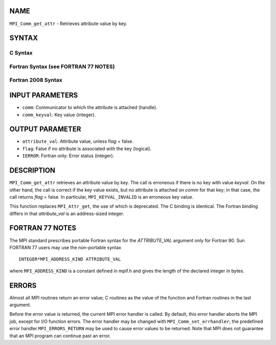 NAME
----

``MPI_Comm_get_attr`` - Retrieves attribute value by key.

SYNTAX
------

C Syntax
~~~~~~~~

.. code-block:: c
   :linenos:

   #include <mpi.h>
   int MPI_Comm_get_attr(MPI_Comm comm, int comm_keyval,
   	void *attribute_val, int *flag)

Fortran Syntax (see FORTRAN 77 NOTES)
~~~~~~~~~~~~~~~~~~~~~~~~~~~~~~~~~~~~~

.. code-block:: fortran
   :linenos:

   USE MPI
   ! or the older form: INCLUDE 'mpif.h'
   MPI_COMM_GET_ATTR(COMM, COMM_KEYVAL, ATTRIBUTE_VAL, FLAG, IERROR)
   	INTEGER	COMM, COMM_KEYVAL, IERROR
   	INTEGER(KIND=MPI_ADDRESS_KIND) ATTRIBUTE_VAL
   	LOGICAL FLAG

Fortran 2008 Syntax
~~~~~~~~~~~~~~~~~~~

.. code-block:: fortran
   :linenos:

   USE mpi_f08
   MPI_Comm_get_attr(comm, comm_keyval, attribute_val, flag, ierror)
   	TYPE(MPI_Comm), INTENT(IN) :: comm
   	INTEGER, INTENT(IN) :: comm_keyval
   	INTEGER(KIND=MPI_ADDRESS_KIND), INTENT(OUT) :: attribute_val
   	LOGICAL, INTENT(OUT) :: flag
   	INTEGER, OPTIONAL, INTENT(OUT) :: ierror

INPUT PARAMETERS
----------------

* ``comm``: Communicator to which the attribute is attached (handle). 

* ``comm_keyval``: Key value (integer). 

OUTPUT PARAMETER
----------------

* ``attribute_val``: Attribute value, unless f\ *lag* = false. 

* ``flag``: False if no attribute is associated with the key (logical). 

* ``IERROR``: Fortran only: Error status (integer). 

DESCRIPTION
-----------

``MPI_Comm_get_attr`` retrieves an attribute value by key. The call is
erroneous if there is no key with value *keyval*. On the other hand, the
call is correct if the key value exists, but no attribute is attached on
*comm* for that key; in that case, the call returns *flag* = false. In
particular, ``MPI_KEYVAL_INVALID`` is an erroneous key value.

This function replaces ``MPI_Attr_get``, the use of which is deprecated. The
C binding is identical. The Fortran binding differs in that
*attribute_val* is an address-sized integer.

FORTRAN 77 NOTES
----------------

The MPI standard prescribes portable Fortran syntax for the
*ATTRIBUTE_VAL* argument only for Fortran 90. Sun FORTRAN 77 users may
use the non-portable syntax

::

        INTEGER*MPI_ADDRESS_KIND ATTRIBUTE_VAL

where ``MPI_ADDRESS_KIND`` is a constant defined in mpif.h and gives the
length of the declared integer in bytes.

ERRORS
------

Almost all MPI routines return an error value; C routines as the value
of the function and Fortran routines in the last argument.

Before the error value is returned, the current MPI error handler is
called. By default, this error handler aborts the MPI job, except for
I/O function errors. The error handler may be changed with
``MPI_Comm_set_errhandler``; the predefined error handler ``MPI_ERRORS_RETURN``
may be used to cause error values to be returned. Note that MPI does not
guarantee that an MPI program can continue past an error.
